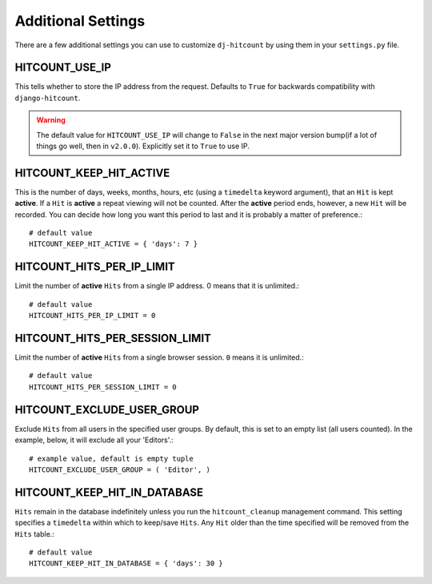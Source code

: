 Additional Settings
===================

There are a few additional settings you can use to customize ``dj-hitcount`` by using them in your ``settings.py`` file.

HITCOUNT_USE_IP
---------------

This tells whether to store the IP address from the request. Defaults to ``True`` for backwards compatibility with ``django-hitcount``.

.. warning ::

    The default value for ``HITCOUNT_USE_IP`` will change to ``False`` in the next major version bump(if a lot of things go well, then in ``v2.0.0``). Explicitly set it to ``True`` to use IP.


HITCOUNT_KEEP_HIT_ACTIVE
------------------------

This is the number of days, weeks, months, hours, etc (using a ``timedelta`` keyword argument), that an ``Hit`` is kept **active**. If a ``Hit`` is **active** a repeat viewing will not be counted.  After the **active** period ends, however, a new ``Hit`` will be recorded. You can decide how long you want this period to last and it is probably a matter of preference.::

    # default value
    HITCOUNT_KEEP_HIT_ACTIVE = { 'days': 7 }

HITCOUNT_HITS_PER_IP_LIMIT
--------------------------

Limit the number of **active** ``Hits`` from a single IP address. 0 means that it is unlimited.::

    # default value
    HITCOUNT_HITS_PER_IP_LIMIT = 0

HITCOUNT_HITS_PER_SESSION_LIMIT
-------------------------------
Limit the number of **active** ``Hits`` from a single browser session. ``0`` means it is unlimited.::

    # default value
    HITCOUNT_HITS_PER_SESSION_LIMIT = 0


HITCOUNT_EXCLUDE_USER_GROUP
---------------------------

Exclude ``Hits`` from all users in the specified user groups.  By default, this is set to an empty list (all users counted).  In the example, below, it will exclude all your 'Editors'.::

    # example value, default is empty tuple
    HITCOUNT_EXCLUDE_USER_GROUP = ( 'Editor', )

HITCOUNT_KEEP_HIT_IN_DATABASE
-----------------------------

``Hits`` remain in the database indefinitely unless you run the ``hitcount_cleanup`` management command.  This setting specifies a ``timedelta`` within which to keep/save ``Hits``.  Any ``Hit`` older than the time specified will be removed from the ``Hits`` table.::

    # default value
    HITCOUNT_KEEP_HIT_IN_DATABASE = { 'days': 30 }
